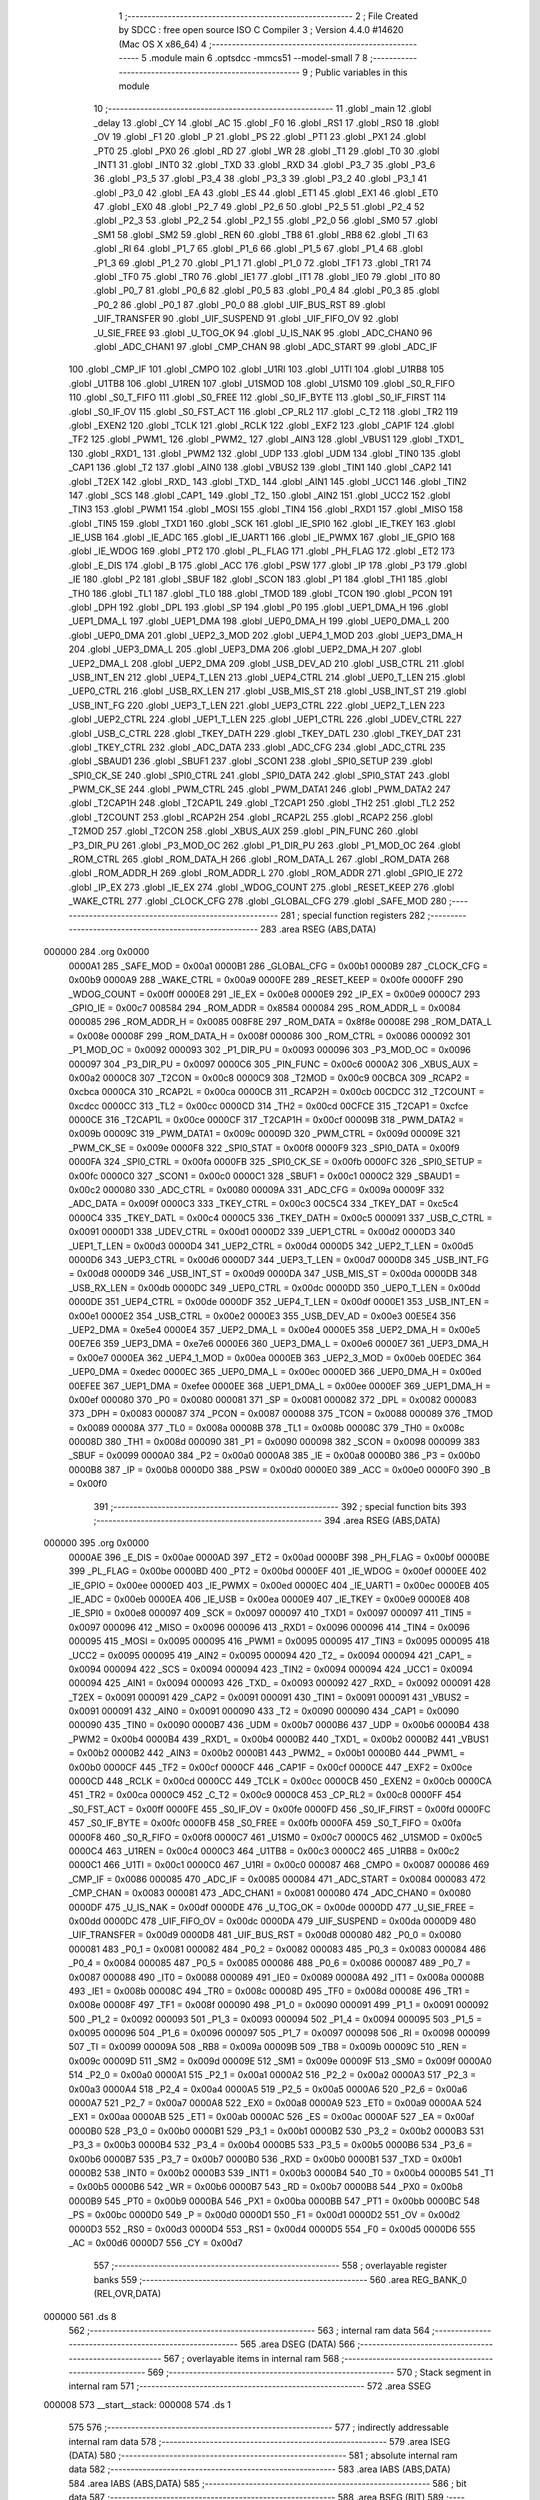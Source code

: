                                       1 ;--------------------------------------------------------
                                      2 ; File Created by SDCC : free open source ISO C Compiler 
                                      3 ; Version 4.4.0 #14620 (Mac OS X x86_64)
                                      4 ;--------------------------------------------------------
                                      5 	.module main
                                      6 	.optsdcc -mmcs51 --model-small
                                      7 	
                                      8 ;--------------------------------------------------------
                                      9 ; Public variables in this module
                                     10 ;--------------------------------------------------------
                                     11 	.globl _main
                                     12 	.globl _delay
                                     13 	.globl _CY
                                     14 	.globl _AC
                                     15 	.globl _F0
                                     16 	.globl _RS1
                                     17 	.globl _RS0
                                     18 	.globl _OV
                                     19 	.globl _F1
                                     20 	.globl _P
                                     21 	.globl _PS
                                     22 	.globl _PT1
                                     23 	.globl _PX1
                                     24 	.globl _PT0
                                     25 	.globl _PX0
                                     26 	.globl _RD
                                     27 	.globl _WR
                                     28 	.globl _T1
                                     29 	.globl _T0
                                     30 	.globl _INT1
                                     31 	.globl _INT0
                                     32 	.globl _TXD
                                     33 	.globl _RXD
                                     34 	.globl _P3_7
                                     35 	.globl _P3_6
                                     36 	.globl _P3_5
                                     37 	.globl _P3_4
                                     38 	.globl _P3_3
                                     39 	.globl _P3_2
                                     40 	.globl _P3_1
                                     41 	.globl _P3_0
                                     42 	.globl _EA
                                     43 	.globl _ES
                                     44 	.globl _ET1
                                     45 	.globl _EX1
                                     46 	.globl _ET0
                                     47 	.globl _EX0
                                     48 	.globl _P2_7
                                     49 	.globl _P2_6
                                     50 	.globl _P2_5
                                     51 	.globl _P2_4
                                     52 	.globl _P2_3
                                     53 	.globl _P2_2
                                     54 	.globl _P2_1
                                     55 	.globl _P2_0
                                     56 	.globl _SM0
                                     57 	.globl _SM1
                                     58 	.globl _SM2
                                     59 	.globl _REN
                                     60 	.globl _TB8
                                     61 	.globl _RB8
                                     62 	.globl _TI
                                     63 	.globl _RI
                                     64 	.globl _P1_7
                                     65 	.globl _P1_6
                                     66 	.globl _P1_5
                                     67 	.globl _P1_4
                                     68 	.globl _P1_3
                                     69 	.globl _P1_2
                                     70 	.globl _P1_1
                                     71 	.globl _P1_0
                                     72 	.globl _TF1
                                     73 	.globl _TR1
                                     74 	.globl _TF0
                                     75 	.globl _TR0
                                     76 	.globl _IE1
                                     77 	.globl _IT1
                                     78 	.globl _IE0
                                     79 	.globl _IT0
                                     80 	.globl _P0_7
                                     81 	.globl _P0_6
                                     82 	.globl _P0_5
                                     83 	.globl _P0_4
                                     84 	.globl _P0_3
                                     85 	.globl _P0_2
                                     86 	.globl _P0_1
                                     87 	.globl _P0_0
                                     88 	.globl _UIF_BUS_RST
                                     89 	.globl _UIF_TRANSFER
                                     90 	.globl _UIF_SUSPEND
                                     91 	.globl _UIF_FIFO_OV
                                     92 	.globl _U_SIE_FREE
                                     93 	.globl _U_TOG_OK
                                     94 	.globl _U_IS_NAK
                                     95 	.globl _ADC_CHAN0
                                     96 	.globl _ADC_CHAN1
                                     97 	.globl _CMP_CHAN
                                     98 	.globl _ADC_START
                                     99 	.globl _ADC_IF
                                    100 	.globl _CMP_IF
                                    101 	.globl _CMPO
                                    102 	.globl _U1RI
                                    103 	.globl _U1TI
                                    104 	.globl _U1RB8
                                    105 	.globl _U1TB8
                                    106 	.globl _U1REN
                                    107 	.globl _U1SMOD
                                    108 	.globl _U1SM0
                                    109 	.globl _S0_R_FIFO
                                    110 	.globl _S0_T_FIFO
                                    111 	.globl _S0_FREE
                                    112 	.globl _S0_IF_BYTE
                                    113 	.globl _S0_IF_FIRST
                                    114 	.globl _S0_IF_OV
                                    115 	.globl _S0_FST_ACT
                                    116 	.globl _CP_RL2
                                    117 	.globl _C_T2
                                    118 	.globl _TR2
                                    119 	.globl _EXEN2
                                    120 	.globl _TCLK
                                    121 	.globl _RCLK
                                    122 	.globl _EXF2
                                    123 	.globl _CAP1F
                                    124 	.globl _TF2
                                    125 	.globl _PWM1_
                                    126 	.globl _PWM2_
                                    127 	.globl _AIN3
                                    128 	.globl _VBUS1
                                    129 	.globl _TXD1_
                                    130 	.globl _RXD1_
                                    131 	.globl _PWM2
                                    132 	.globl _UDP
                                    133 	.globl _UDM
                                    134 	.globl _TIN0
                                    135 	.globl _CAP1
                                    136 	.globl _T2
                                    137 	.globl _AIN0
                                    138 	.globl _VBUS2
                                    139 	.globl _TIN1
                                    140 	.globl _CAP2
                                    141 	.globl _T2EX
                                    142 	.globl _RXD_
                                    143 	.globl _TXD_
                                    144 	.globl _AIN1
                                    145 	.globl _UCC1
                                    146 	.globl _TIN2
                                    147 	.globl _SCS
                                    148 	.globl _CAP1_
                                    149 	.globl _T2_
                                    150 	.globl _AIN2
                                    151 	.globl _UCC2
                                    152 	.globl _TIN3
                                    153 	.globl _PWM1
                                    154 	.globl _MOSI
                                    155 	.globl _TIN4
                                    156 	.globl _RXD1
                                    157 	.globl _MISO
                                    158 	.globl _TIN5
                                    159 	.globl _TXD1
                                    160 	.globl _SCK
                                    161 	.globl _IE_SPI0
                                    162 	.globl _IE_TKEY
                                    163 	.globl _IE_USB
                                    164 	.globl _IE_ADC
                                    165 	.globl _IE_UART1
                                    166 	.globl _IE_PWMX
                                    167 	.globl _IE_GPIO
                                    168 	.globl _IE_WDOG
                                    169 	.globl _PT2
                                    170 	.globl _PL_FLAG
                                    171 	.globl _PH_FLAG
                                    172 	.globl _ET2
                                    173 	.globl _E_DIS
                                    174 	.globl _B
                                    175 	.globl _ACC
                                    176 	.globl _PSW
                                    177 	.globl _IP
                                    178 	.globl _P3
                                    179 	.globl _IE
                                    180 	.globl _P2
                                    181 	.globl _SBUF
                                    182 	.globl _SCON
                                    183 	.globl _P1
                                    184 	.globl _TH1
                                    185 	.globl _TH0
                                    186 	.globl _TL1
                                    187 	.globl _TL0
                                    188 	.globl _TMOD
                                    189 	.globl _TCON
                                    190 	.globl _PCON
                                    191 	.globl _DPH
                                    192 	.globl _DPL
                                    193 	.globl _SP
                                    194 	.globl _P0
                                    195 	.globl _UEP1_DMA_H
                                    196 	.globl _UEP1_DMA_L
                                    197 	.globl _UEP1_DMA
                                    198 	.globl _UEP0_DMA_H
                                    199 	.globl _UEP0_DMA_L
                                    200 	.globl _UEP0_DMA
                                    201 	.globl _UEP2_3_MOD
                                    202 	.globl _UEP4_1_MOD
                                    203 	.globl _UEP3_DMA_H
                                    204 	.globl _UEP3_DMA_L
                                    205 	.globl _UEP3_DMA
                                    206 	.globl _UEP2_DMA_H
                                    207 	.globl _UEP2_DMA_L
                                    208 	.globl _UEP2_DMA
                                    209 	.globl _USB_DEV_AD
                                    210 	.globl _USB_CTRL
                                    211 	.globl _USB_INT_EN
                                    212 	.globl _UEP4_T_LEN
                                    213 	.globl _UEP4_CTRL
                                    214 	.globl _UEP0_T_LEN
                                    215 	.globl _UEP0_CTRL
                                    216 	.globl _USB_RX_LEN
                                    217 	.globl _USB_MIS_ST
                                    218 	.globl _USB_INT_ST
                                    219 	.globl _USB_INT_FG
                                    220 	.globl _UEP3_T_LEN
                                    221 	.globl _UEP3_CTRL
                                    222 	.globl _UEP2_T_LEN
                                    223 	.globl _UEP2_CTRL
                                    224 	.globl _UEP1_T_LEN
                                    225 	.globl _UEP1_CTRL
                                    226 	.globl _UDEV_CTRL
                                    227 	.globl _USB_C_CTRL
                                    228 	.globl _TKEY_DATH
                                    229 	.globl _TKEY_DATL
                                    230 	.globl _TKEY_DAT
                                    231 	.globl _TKEY_CTRL
                                    232 	.globl _ADC_DATA
                                    233 	.globl _ADC_CFG
                                    234 	.globl _ADC_CTRL
                                    235 	.globl _SBAUD1
                                    236 	.globl _SBUF1
                                    237 	.globl _SCON1
                                    238 	.globl _SPI0_SETUP
                                    239 	.globl _SPI0_CK_SE
                                    240 	.globl _SPI0_CTRL
                                    241 	.globl _SPI0_DATA
                                    242 	.globl _SPI0_STAT
                                    243 	.globl _PWM_CK_SE
                                    244 	.globl _PWM_CTRL
                                    245 	.globl _PWM_DATA1
                                    246 	.globl _PWM_DATA2
                                    247 	.globl _T2CAP1H
                                    248 	.globl _T2CAP1L
                                    249 	.globl _T2CAP1
                                    250 	.globl _TH2
                                    251 	.globl _TL2
                                    252 	.globl _T2COUNT
                                    253 	.globl _RCAP2H
                                    254 	.globl _RCAP2L
                                    255 	.globl _RCAP2
                                    256 	.globl _T2MOD
                                    257 	.globl _T2CON
                                    258 	.globl _XBUS_AUX
                                    259 	.globl _PIN_FUNC
                                    260 	.globl _P3_DIR_PU
                                    261 	.globl _P3_MOD_OC
                                    262 	.globl _P1_DIR_PU
                                    263 	.globl _P1_MOD_OC
                                    264 	.globl _ROM_CTRL
                                    265 	.globl _ROM_DATA_H
                                    266 	.globl _ROM_DATA_L
                                    267 	.globl _ROM_DATA
                                    268 	.globl _ROM_ADDR_H
                                    269 	.globl _ROM_ADDR_L
                                    270 	.globl _ROM_ADDR
                                    271 	.globl _GPIO_IE
                                    272 	.globl _IP_EX
                                    273 	.globl _IE_EX
                                    274 	.globl _WDOG_COUNT
                                    275 	.globl _RESET_KEEP
                                    276 	.globl _WAKE_CTRL
                                    277 	.globl _CLOCK_CFG
                                    278 	.globl _GLOBAL_CFG
                                    279 	.globl _SAFE_MOD
                                    280 ;--------------------------------------------------------
                                    281 ; special function registers
                                    282 ;--------------------------------------------------------
                                    283 	.area RSEG    (ABS,DATA)
      000000                        284 	.org 0x0000
                           0000A1   285 _SAFE_MOD	=	0x00a1
                           0000B1   286 _GLOBAL_CFG	=	0x00b1
                           0000B9   287 _CLOCK_CFG	=	0x00b9
                           0000A9   288 _WAKE_CTRL	=	0x00a9
                           0000FE   289 _RESET_KEEP	=	0x00fe
                           0000FF   290 _WDOG_COUNT	=	0x00ff
                           0000E8   291 _IE_EX	=	0x00e8
                           0000E9   292 _IP_EX	=	0x00e9
                           0000C7   293 _GPIO_IE	=	0x00c7
                           008584   294 _ROM_ADDR	=	0x8584
                           000084   295 _ROM_ADDR_L	=	0x0084
                           000085   296 _ROM_ADDR_H	=	0x0085
                           008F8E   297 _ROM_DATA	=	0x8f8e
                           00008E   298 _ROM_DATA_L	=	0x008e
                           00008F   299 _ROM_DATA_H	=	0x008f
                           000086   300 _ROM_CTRL	=	0x0086
                           000092   301 _P1_MOD_OC	=	0x0092
                           000093   302 _P1_DIR_PU	=	0x0093
                           000096   303 _P3_MOD_OC	=	0x0096
                           000097   304 _P3_DIR_PU	=	0x0097
                           0000C6   305 _PIN_FUNC	=	0x00c6
                           0000A2   306 _XBUS_AUX	=	0x00a2
                           0000C8   307 _T2CON	=	0x00c8
                           0000C9   308 _T2MOD	=	0x00c9
                           00CBCA   309 _RCAP2	=	0xcbca
                           0000CA   310 _RCAP2L	=	0x00ca
                           0000CB   311 _RCAP2H	=	0x00cb
                           00CDCC   312 _T2COUNT	=	0xcdcc
                           0000CC   313 _TL2	=	0x00cc
                           0000CD   314 _TH2	=	0x00cd
                           00CFCE   315 _T2CAP1	=	0xcfce
                           0000CE   316 _T2CAP1L	=	0x00ce
                           0000CF   317 _T2CAP1H	=	0x00cf
                           00009B   318 _PWM_DATA2	=	0x009b
                           00009C   319 _PWM_DATA1	=	0x009c
                           00009D   320 _PWM_CTRL	=	0x009d
                           00009E   321 _PWM_CK_SE	=	0x009e
                           0000F8   322 _SPI0_STAT	=	0x00f8
                           0000F9   323 _SPI0_DATA	=	0x00f9
                           0000FA   324 _SPI0_CTRL	=	0x00fa
                           0000FB   325 _SPI0_CK_SE	=	0x00fb
                           0000FC   326 _SPI0_SETUP	=	0x00fc
                           0000C0   327 _SCON1	=	0x00c0
                           0000C1   328 _SBUF1	=	0x00c1
                           0000C2   329 _SBAUD1	=	0x00c2
                           000080   330 _ADC_CTRL	=	0x0080
                           00009A   331 _ADC_CFG	=	0x009a
                           00009F   332 _ADC_DATA	=	0x009f
                           0000C3   333 _TKEY_CTRL	=	0x00c3
                           00C5C4   334 _TKEY_DAT	=	0xc5c4
                           0000C4   335 _TKEY_DATL	=	0x00c4
                           0000C5   336 _TKEY_DATH	=	0x00c5
                           000091   337 _USB_C_CTRL	=	0x0091
                           0000D1   338 _UDEV_CTRL	=	0x00d1
                           0000D2   339 _UEP1_CTRL	=	0x00d2
                           0000D3   340 _UEP1_T_LEN	=	0x00d3
                           0000D4   341 _UEP2_CTRL	=	0x00d4
                           0000D5   342 _UEP2_T_LEN	=	0x00d5
                           0000D6   343 _UEP3_CTRL	=	0x00d6
                           0000D7   344 _UEP3_T_LEN	=	0x00d7
                           0000D8   345 _USB_INT_FG	=	0x00d8
                           0000D9   346 _USB_INT_ST	=	0x00d9
                           0000DA   347 _USB_MIS_ST	=	0x00da
                           0000DB   348 _USB_RX_LEN	=	0x00db
                           0000DC   349 _UEP0_CTRL	=	0x00dc
                           0000DD   350 _UEP0_T_LEN	=	0x00dd
                           0000DE   351 _UEP4_CTRL	=	0x00de
                           0000DF   352 _UEP4_T_LEN	=	0x00df
                           0000E1   353 _USB_INT_EN	=	0x00e1
                           0000E2   354 _USB_CTRL	=	0x00e2
                           0000E3   355 _USB_DEV_AD	=	0x00e3
                           00E5E4   356 _UEP2_DMA	=	0xe5e4
                           0000E4   357 _UEP2_DMA_L	=	0x00e4
                           0000E5   358 _UEP2_DMA_H	=	0x00e5
                           00E7E6   359 _UEP3_DMA	=	0xe7e6
                           0000E6   360 _UEP3_DMA_L	=	0x00e6
                           0000E7   361 _UEP3_DMA_H	=	0x00e7
                           0000EA   362 _UEP4_1_MOD	=	0x00ea
                           0000EB   363 _UEP2_3_MOD	=	0x00eb
                           00EDEC   364 _UEP0_DMA	=	0xedec
                           0000EC   365 _UEP0_DMA_L	=	0x00ec
                           0000ED   366 _UEP0_DMA_H	=	0x00ed
                           00EFEE   367 _UEP1_DMA	=	0xefee
                           0000EE   368 _UEP1_DMA_L	=	0x00ee
                           0000EF   369 _UEP1_DMA_H	=	0x00ef
                           000080   370 _P0	=	0x0080
                           000081   371 _SP	=	0x0081
                           000082   372 _DPL	=	0x0082
                           000083   373 _DPH	=	0x0083
                           000087   374 _PCON	=	0x0087
                           000088   375 _TCON	=	0x0088
                           000089   376 _TMOD	=	0x0089
                           00008A   377 _TL0	=	0x008a
                           00008B   378 _TL1	=	0x008b
                           00008C   379 _TH0	=	0x008c
                           00008D   380 _TH1	=	0x008d
                           000090   381 _P1	=	0x0090
                           000098   382 _SCON	=	0x0098
                           000099   383 _SBUF	=	0x0099
                           0000A0   384 _P2	=	0x00a0
                           0000A8   385 _IE	=	0x00a8
                           0000B0   386 _P3	=	0x00b0
                           0000B8   387 _IP	=	0x00b8
                           0000D0   388 _PSW	=	0x00d0
                           0000E0   389 _ACC	=	0x00e0
                           0000F0   390 _B	=	0x00f0
                                    391 ;--------------------------------------------------------
                                    392 ; special function bits
                                    393 ;--------------------------------------------------------
                                    394 	.area RSEG    (ABS,DATA)
      000000                        395 	.org 0x0000
                           0000AE   396 _E_DIS	=	0x00ae
                           0000AD   397 _ET2	=	0x00ad
                           0000BF   398 _PH_FLAG	=	0x00bf
                           0000BE   399 _PL_FLAG	=	0x00be
                           0000BD   400 _PT2	=	0x00bd
                           0000EF   401 _IE_WDOG	=	0x00ef
                           0000EE   402 _IE_GPIO	=	0x00ee
                           0000ED   403 _IE_PWMX	=	0x00ed
                           0000EC   404 _IE_UART1	=	0x00ec
                           0000EB   405 _IE_ADC	=	0x00eb
                           0000EA   406 _IE_USB	=	0x00ea
                           0000E9   407 _IE_TKEY	=	0x00e9
                           0000E8   408 _IE_SPI0	=	0x00e8
                           000097   409 _SCK	=	0x0097
                           000097   410 _TXD1	=	0x0097
                           000097   411 _TIN5	=	0x0097
                           000096   412 _MISO	=	0x0096
                           000096   413 _RXD1	=	0x0096
                           000096   414 _TIN4	=	0x0096
                           000095   415 _MOSI	=	0x0095
                           000095   416 _PWM1	=	0x0095
                           000095   417 _TIN3	=	0x0095
                           000095   418 _UCC2	=	0x0095
                           000095   419 _AIN2	=	0x0095
                           000094   420 _T2_	=	0x0094
                           000094   421 _CAP1_	=	0x0094
                           000094   422 _SCS	=	0x0094
                           000094   423 _TIN2	=	0x0094
                           000094   424 _UCC1	=	0x0094
                           000094   425 _AIN1	=	0x0094
                           000093   426 _TXD_	=	0x0093
                           000092   427 _RXD_	=	0x0092
                           000091   428 _T2EX	=	0x0091
                           000091   429 _CAP2	=	0x0091
                           000091   430 _TIN1	=	0x0091
                           000091   431 _VBUS2	=	0x0091
                           000091   432 _AIN0	=	0x0091
                           000090   433 _T2	=	0x0090
                           000090   434 _CAP1	=	0x0090
                           000090   435 _TIN0	=	0x0090
                           0000B7   436 _UDM	=	0x00b7
                           0000B6   437 _UDP	=	0x00b6
                           0000B4   438 _PWM2	=	0x00b4
                           0000B4   439 _RXD1_	=	0x00b4
                           0000B2   440 _TXD1_	=	0x00b2
                           0000B2   441 _VBUS1	=	0x00b2
                           0000B2   442 _AIN3	=	0x00b2
                           0000B1   443 _PWM2_	=	0x00b1
                           0000B0   444 _PWM1_	=	0x00b0
                           0000CF   445 _TF2	=	0x00cf
                           0000CF   446 _CAP1F	=	0x00cf
                           0000CE   447 _EXF2	=	0x00ce
                           0000CD   448 _RCLK	=	0x00cd
                           0000CC   449 _TCLK	=	0x00cc
                           0000CB   450 _EXEN2	=	0x00cb
                           0000CA   451 _TR2	=	0x00ca
                           0000C9   452 _C_T2	=	0x00c9
                           0000C8   453 _CP_RL2	=	0x00c8
                           0000FF   454 _S0_FST_ACT	=	0x00ff
                           0000FE   455 _S0_IF_OV	=	0x00fe
                           0000FD   456 _S0_IF_FIRST	=	0x00fd
                           0000FC   457 _S0_IF_BYTE	=	0x00fc
                           0000FB   458 _S0_FREE	=	0x00fb
                           0000FA   459 _S0_T_FIFO	=	0x00fa
                           0000F8   460 _S0_R_FIFO	=	0x00f8
                           0000C7   461 _U1SM0	=	0x00c7
                           0000C5   462 _U1SMOD	=	0x00c5
                           0000C4   463 _U1REN	=	0x00c4
                           0000C3   464 _U1TB8	=	0x00c3
                           0000C2   465 _U1RB8	=	0x00c2
                           0000C1   466 _U1TI	=	0x00c1
                           0000C0   467 _U1RI	=	0x00c0
                           000087   468 _CMPO	=	0x0087
                           000086   469 _CMP_IF	=	0x0086
                           000085   470 _ADC_IF	=	0x0085
                           000084   471 _ADC_START	=	0x0084
                           000083   472 _CMP_CHAN	=	0x0083
                           000081   473 _ADC_CHAN1	=	0x0081
                           000080   474 _ADC_CHAN0	=	0x0080
                           0000DF   475 _U_IS_NAK	=	0x00df
                           0000DE   476 _U_TOG_OK	=	0x00de
                           0000DD   477 _U_SIE_FREE	=	0x00dd
                           0000DC   478 _UIF_FIFO_OV	=	0x00dc
                           0000DA   479 _UIF_SUSPEND	=	0x00da
                           0000D9   480 _UIF_TRANSFER	=	0x00d9
                           0000D8   481 _UIF_BUS_RST	=	0x00d8
                           000080   482 _P0_0	=	0x0080
                           000081   483 _P0_1	=	0x0081
                           000082   484 _P0_2	=	0x0082
                           000083   485 _P0_3	=	0x0083
                           000084   486 _P0_4	=	0x0084
                           000085   487 _P0_5	=	0x0085
                           000086   488 _P0_6	=	0x0086
                           000087   489 _P0_7	=	0x0087
                           000088   490 _IT0	=	0x0088
                           000089   491 _IE0	=	0x0089
                           00008A   492 _IT1	=	0x008a
                           00008B   493 _IE1	=	0x008b
                           00008C   494 _TR0	=	0x008c
                           00008D   495 _TF0	=	0x008d
                           00008E   496 _TR1	=	0x008e
                           00008F   497 _TF1	=	0x008f
                           000090   498 _P1_0	=	0x0090
                           000091   499 _P1_1	=	0x0091
                           000092   500 _P1_2	=	0x0092
                           000093   501 _P1_3	=	0x0093
                           000094   502 _P1_4	=	0x0094
                           000095   503 _P1_5	=	0x0095
                           000096   504 _P1_6	=	0x0096
                           000097   505 _P1_7	=	0x0097
                           000098   506 _RI	=	0x0098
                           000099   507 _TI	=	0x0099
                           00009A   508 _RB8	=	0x009a
                           00009B   509 _TB8	=	0x009b
                           00009C   510 _REN	=	0x009c
                           00009D   511 _SM2	=	0x009d
                           00009E   512 _SM1	=	0x009e
                           00009F   513 _SM0	=	0x009f
                           0000A0   514 _P2_0	=	0x00a0
                           0000A1   515 _P2_1	=	0x00a1
                           0000A2   516 _P2_2	=	0x00a2
                           0000A3   517 _P2_3	=	0x00a3
                           0000A4   518 _P2_4	=	0x00a4
                           0000A5   519 _P2_5	=	0x00a5
                           0000A6   520 _P2_6	=	0x00a6
                           0000A7   521 _P2_7	=	0x00a7
                           0000A8   522 _EX0	=	0x00a8
                           0000A9   523 _ET0	=	0x00a9
                           0000AA   524 _EX1	=	0x00aa
                           0000AB   525 _ET1	=	0x00ab
                           0000AC   526 _ES	=	0x00ac
                           0000AF   527 _EA	=	0x00af
                           0000B0   528 _P3_0	=	0x00b0
                           0000B1   529 _P3_1	=	0x00b1
                           0000B2   530 _P3_2	=	0x00b2
                           0000B3   531 _P3_3	=	0x00b3
                           0000B4   532 _P3_4	=	0x00b4
                           0000B5   533 _P3_5	=	0x00b5
                           0000B6   534 _P3_6	=	0x00b6
                           0000B7   535 _P3_7	=	0x00b7
                           0000B0   536 _RXD	=	0x00b0
                           0000B1   537 _TXD	=	0x00b1
                           0000B2   538 _INT0	=	0x00b2
                           0000B3   539 _INT1	=	0x00b3
                           0000B4   540 _T0	=	0x00b4
                           0000B5   541 _T1	=	0x00b5
                           0000B6   542 _WR	=	0x00b6
                           0000B7   543 _RD	=	0x00b7
                           0000B8   544 _PX0	=	0x00b8
                           0000B9   545 _PT0	=	0x00b9
                           0000BA   546 _PX1	=	0x00ba
                           0000BB   547 _PT1	=	0x00bb
                           0000BC   548 _PS	=	0x00bc
                           0000D0   549 _P	=	0x00d0
                           0000D1   550 _F1	=	0x00d1
                           0000D2   551 _OV	=	0x00d2
                           0000D3   552 _RS0	=	0x00d3
                           0000D4   553 _RS1	=	0x00d4
                           0000D5   554 _F0	=	0x00d5
                           0000D6   555 _AC	=	0x00d6
                           0000D7   556 _CY	=	0x00d7
                                    557 ;--------------------------------------------------------
                                    558 ; overlayable register banks
                                    559 ;--------------------------------------------------------
                                    560 	.area REG_BANK_0	(REL,OVR,DATA)
      000000                        561 	.ds 8
                                    562 ;--------------------------------------------------------
                                    563 ; internal ram data
                                    564 ;--------------------------------------------------------
                                    565 	.area DSEG    (DATA)
                                    566 ;--------------------------------------------------------
                                    567 ; overlayable items in internal ram
                                    568 ;--------------------------------------------------------
                                    569 ;--------------------------------------------------------
                                    570 ; Stack segment in internal ram
                                    571 ;--------------------------------------------------------
                                    572 	.area SSEG
      000008                        573 __start__stack:
      000008                        574 	.ds	1
                                    575 
                                    576 ;--------------------------------------------------------
                                    577 ; indirectly addressable internal ram data
                                    578 ;--------------------------------------------------------
                                    579 	.area ISEG    (DATA)
                                    580 ;--------------------------------------------------------
                                    581 ; absolute internal ram data
                                    582 ;--------------------------------------------------------
                                    583 	.area IABS    (ABS,DATA)
                                    584 	.area IABS    (ABS,DATA)
                                    585 ;--------------------------------------------------------
                                    586 ; bit data
                                    587 ;--------------------------------------------------------
                                    588 	.area BSEG    (BIT)
                                    589 ;--------------------------------------------------------
                                    590 ; paged external ram data
                                    591 ;--------------------------------------------------------
                                    592 	.area PSEG    (PAG,XDATA)
                                    593 ;--------------------------------------------------------
                                    594 ; uninitialized external ram data
                                    595 ;--------------------------------------------------------
                                    596 	.area XSEG    (XDATA)
                                    597 ;--------------------------------------------------------
                                    598 ; absolute external ram data
                                    599 ;--------------------------------------------------------
                                    600 	.area XABS    (ABS,XDATA)
                                    601 ;--------------------------------------------------------
                                    602 ; initialized external ram data
                                    603 ;--------------------------------------------------------
                                    604 	.area XISEG   (XDATA)
                                    605 	.area HOME    (CODE)
                                    606 	.area GSINIT0 (CODE)
                                    607 	.area GSINIT1 (CODE)
                                    608 	.area GSINIT2 (CODE)
                                    609 	.area GSINIT3 (CODE)
                                    610 	.area GSINIT4 (CODE)
                                    611 	.area GSINIT5 (CODE)
                                    612 	.area GSINIT  (CODE)
                                    613 	.area GSFINAL (CODE)
                                    614 	.area CSEG    (CODE)
                                    615 ;--------------------------------------------------------
                                    616 ; interrupt vector
                                    617 ;--------------------------------------------------------
                                    618 	.area HOME    (CODE)
      000000                        619 __interrupt_vect:
      000000 02 00 06         [24]  620 	ljmp	__sdcc_gsinit_startup
                                    621 ;--------------------------------------------------------
                                    622 ; global & static initialisations
                                    623 ;--------------------------------------------------------
                                    624 	.area HOME    (CODE)
                                    625 	.area GSINIT  (CODE)
                                    626 	.area GSFINAL (CODE)
                                    627 	.area GSINIT  (CODE)
                                    628 	.globl __sdcc_gsinit_startup
                                    629 	.globl __sdcc_program_startup
                                    630 	.globl __start__stack
                                    631 	.globl __mcs51_genXINIT
                                    632 	.globl __mcs51_genXRAMCLEAR
                                    633 	.globl __mcs51_genRAMCLEAR
                                    634 	.area GSFINAL (CODE)
      00005F 02 00 03         [24]  635 	ljmp	__sdcc_program_startup
                                    636 ;--------------------------------------------------------
                                    637 ; Home
                                    638 ;--------------------------------------------------------
                                    639 	.area HOME    (CODE)
                                    640 	.area HOME    (CODE)
      000003                        641 __sdcc_program_startup:
      000003 02 00 62         [24]  642 	ljmp	_main
                                    643 ;	return from main will return to caller
                                    644 ;--------------------------------------------------------
                                    645 ; code
                                    646 ;--------------------------------------------------------
                                    647 	.area CSEG    (CODE)
                                    648 ;------------------------------------------------------------
                                    649 ;Allocation info for local variables in function 'main'
                                    650 ;------------------------------------------------------------
                                    651 ;	../Firmware/src/main.c:5: void main(void) {
                                    652 ;	-----------------------------------------
                                    653 ;	 function main
                                    654 ;	-----------------------------------------
      000062                        655 _main:
                           000007   656 	ar7 = 0x07
                           000006   657 	ar6 = 0x06
                           000005   658 	ar5 = 0x05
                           000004   659 	ar4 = 0x04
                           000003   660 	ar3 = 0x03
                           000002   661 	ar2 = 0x02
                           000001   662 	ar1 = 0x01
                           000000   663 	ar0 = 0x00
                                    664 ;	../Firmware/src/main.c:6: delay(10);
      000062 90 00 0A         [24]  665 	mov	dptr,#0x000a
                                    666 ;	../Firmware/src/main.c:7: }
      000065 02 00 68         [24]  667 	ljmp	_delay
                                    668 	.area CSEG    (CODE)
                                    669 	.area CONST   (CODE)
                                    670 	.area XINIT   (CODE)
                                    671 	.area CABS    (ABS,CODE)

